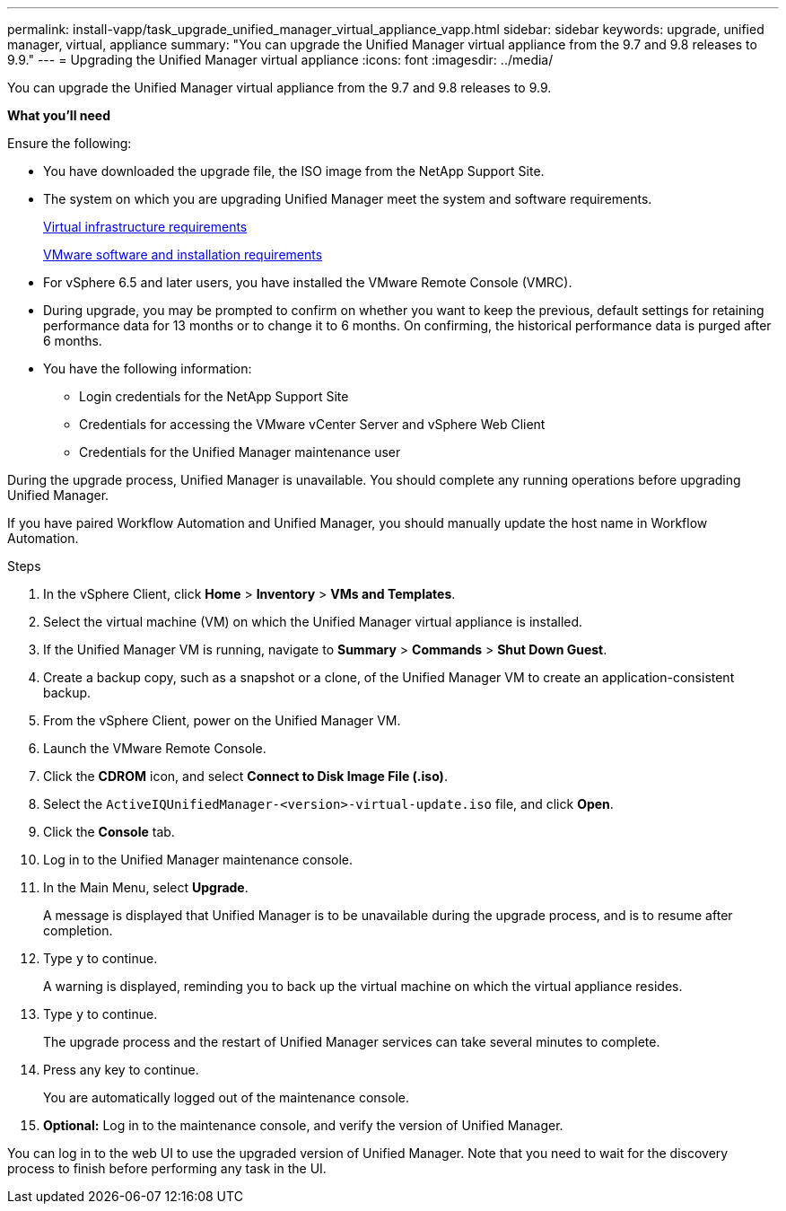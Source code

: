---
permalink: install-vapp/task_upgrade_unified_manager_virtual_appliance_vapp.html
sidebar: sidebar
keywords: upgrade, unified manager, virtual, appliance
summary: "You can upgrade the Unified Manager virtual appliance from the 9.7 and 9.8 releases to 9.9."
---
= Upgrading the Unified Manager virtual appliance
:icons: font
:imagesdir: ../media/

[.lead]
You can upgrade the Unified Manager virtual appliance from the 9.7 and 9.8 releases to 9.9.

*What you'll need*

Ensure the following:

* You have downloaded the upgrade file, the ISO image from the NetApp Support Site.
* The system on which you are upgrading Unified Manager meet the system and software requirements.
+
xref:concept_virtual_infrastructure_or_hardware_system_requirements.adoc[Virtual infrastructure requirements]
+
xref:reference_vmware_software_and_installation_requirements.adoc[VMware software and installation requirements]

* For vSphere 6.5 and later users, you have installed the VMware Remote Console (VMRC).
* During upgrade, you may be prompted to confirm on whether you want to keep the previous, default settings for retaining performance data for 13 months or to change it to 6 months. On confirming, the historical performance data is purged after 6 months.
* You have the following information:
 ** Login credentials for the NetApp Support Site
 ** Credentials for accessing the VMware vCenter Server and vSphere Web Client
 ** Credentials for the Unified Manager maintenance user

During the upgrade process, Unified Manager is unavailable. You should complete any running operations before upgrading Unified Manager.

If you have paired Workflow Automation and Unified Manager, you should manually update the host name in Workflow Automation.

.Steps

. In the vSphere Client, click *Home* > *Inventory* > *VMs and Templates*.
. Select the virtual machine (VM) on which the Unified Manager virtual appliance is installed.
. If the Unified Manager VM is running, navigate to *Summary* > *Commands* > *Shut Down Guest*.
. Create a backup copy, such as a snapshot or a clone, of the Unified Manager VM to create an application-consistent backup.
. From the vSphere Client, power on the Unified Manager VM.
. Launch the VMware Remote Console.
. Click the *CDROM* icon, and select *Connect to Disk Image File (.iso)*.
. Select the `ActiveIQUnifiedManager-<version>-virtual-update.iso` file, and click *Open*.
. Click the *Console* tab.
. Log in to the Unified Manager maintenance console.
. In the Main Menu, select *Upgrade*.
+
A message is displayed that Unified Manager is to be unavailable during the upgrade process, and is to resume after completion.

. Type `y` to continue.
+
A warning is displayed, reminding you to back up the virtual machine on which the virtual appliance resides.

. Type `y` to continue.
+
The upgrade process and the restart of Unified Manager services can take several minutes to complete.

. Press any key to continue.
+
You are automatically logged out of the maintenance console.

. *Optional:* Log in to the maintenance console, and verify the version of Unified Manager.

You can log in to the web UI to use the upgraded version of Unified Manager. Note that you need to wait for the discovery process to finish before performing any task in the UI.
